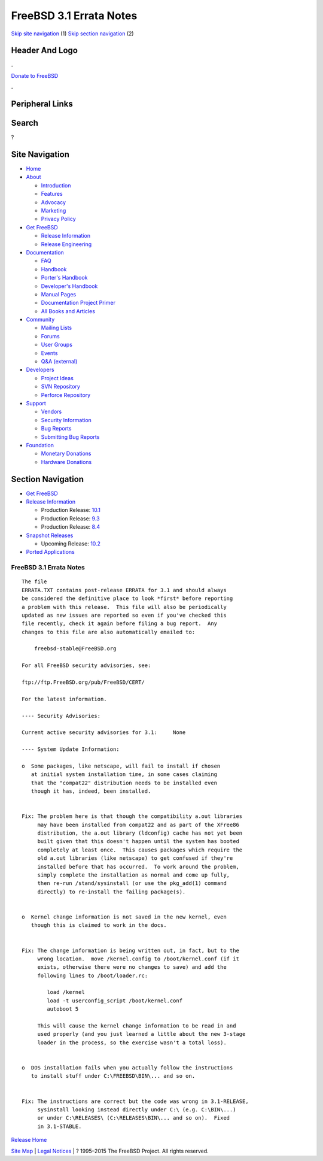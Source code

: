 ========================
FreeBSD 3.1 Errata Notes
========================

.. raw:: html

   <div id="containerwrap">

.. raw:: html

   <div id="container">

`Skip site navigation <#content>`__ (1) `Skip section
navigation <#contentwrap>`__ (2)

.. raw:: html

   <div id="headercontainer">

.. raw:: html

   <div id="header">

Header And Logo
---------------

.. raw:: html

   <div id="headerlogoleft">

|FreeBSD|

.. raw:: html

   </div>

.. raw:: html

   <div id="headerlogoright">

.. raw:: html

   <div class="frontdonateroundbox">

.. raw:: html

   <div class="frontdonatetop">

.. raw:: html

   <div>

**.**

.. raw:: html

   </div>

.. raw:: html

   </div>

.. raw:: html

   <div class="frontdonatecontent">

`Donate to FreeBSD <https://www.FreeBSDFoundation.org/donate/>`__

.. raw:: html

   </div>

.. raw:: html

   <div class="frontdonatebot">

.. raw:: html

   <div>

**.**

.. raw:: html

   </div>

.. raw:: html

   </div>

.. raw:: html

   </div>

Peripheral Links
----------------

.. raw:: html

   <div id="searchnav">

.. raw:: html

   </div>

.. raw:: html

   <div id="search">

Search
------

?

.. raw:: html

   </div>

.. raw:: html

   </div>

.. raw:: html

   </div>

Site Navigation
---------------

.. raw:: html

   <div id="menu">

-  `Home <../../>`__

-  `About <../../about.html>`__

   -  `Introduction <../../projects/newbies.html>`__
   -  `Features <../../features.html>`__
   -  `Advocacy <../../advocacy/>`__
   -  `Marketing <../../marketing/>`__
   -  `Privacy Policy <../../privacy.html>`__

-  `Get FreeBSD <../../where.html>`__

   -  `Release Information <../../releases/>`__
   -  `Release Engineering <../../releng/>`__

-  `Documentation <../../docs.html>`__

   -  `FAQ <../../doc/en_US.ISO8859-1/books/faq/>`__
   -  `Handbook <../../doc/en_US.ISO8859-1/books/handbook/>`__
   -  `Porter's
      Handbook <../../doc/en_US.ISO8859-1/books/porters-handbook>`__
   -  `Developer's
      Handbook <../../doc/en_US.ISO8859-1/books/developers-handbook>`__
   -  `Manual Pages <//www.FreeBSD.org/cgi/man.cgi>`__
   -  `Documentation Project
      Primer <../../doc/en_US.ISO8859-1/books/fdp-primer>`__
   -  `All Books and Articles <../../docs/books.html>`__

-  `Community <../../community.html>`__

   -  `Mailing Lists <../../community/mailinglists.html>`__
   -  `Forums <https://forums.FreeBSD.org>`__
   -  `User Groups <../../usergroups.html>`__
   -  `Events <../../events/events.html>`__
   -  `Q&A
      (external) <http://serverfault.com/questions/tagged/freebsd>`__

-  `Developers <../../projects/index.html>`__

   -  `Project Ideas <https://wiki.FreeBSD.org/IdeasPage>`__
   -  `SVN Repository <https://svnweb.FreeBSD.org>`__
   -  `Perforce Repository <http://p4web.FreeBSD.org>`__

-  `Support <../../support.html>`__

   -  `Vendors <../../commercial/commercial.html>`__
   -  `Security Information <../../security/>`__
   -  `Bug Reports <https://bugs.FreeBSD.org/search/>`__
   -  `Submitting Bug Reports <https://www.FreeBSD.org/support.html>`__

-  `Foundation <https://www.freebsdfoundation.org/>`__

   -  `Monetary Donations <https://www.freebsdfoundation.org/donate/>`__
   -  `Hardware Donations <../../donations/>`__

.. raw:: html

   </div>

.. raw:: html

   </div>

.. raw:: html

   <div id="content">

.. raw:: html

   <div id="sidewrap">

.. raw:: html

   <div id="sidenav">

Section Navigation
------------------

-  `Get FreeBSD <../../where.html>`__
-  `Release Information <../../releases/>`__

   -  Production Release:
      `10.1 <../../releases/10.1R/announce.html>`__
   -  Production Release:
      `9.3 <../../releases/9.3R/announce.html>`__
   -  Production Release:
      `8.4 <../../releases/8.4R/announce.html>`__

-  `Snapshot Releases <../../snapshots/>`__

   -  Upcoming Release:
      `10.2 <../../releases/10.2R/schedule.html>`__

-  `Ported Applications <../../ports/>`__

.. raw:: html

   </div>

.. raw:: html

   </div>

.. raw:: html

   <div id="contentwrap">

FreeBSD 3.1 Errata Notes
========================

::

    The file 
    ERRATA.TXT contains post-release ERRATA for 3.1 and should always
    be considered the definitive place to look *first* before reporting
    a problem with this release.  This file will also be periodically
    updated as new issues are reported so even if you've checked this
    file recently, check it again before filing a bug report.  Any
    changes to this file are also automatically emailed to:

        freebsd-stable@FreeBSD.org

    For all FreeBSD security advisories, see:

    ftp://ftp.FreeBSD.org/pub/FreeBSD/CERT/

    For the latest information.

    ---- Security Advisories:

    Current active security advisories for 3.1:     None

    ---- System Update Information:

    o  Some packages, like netscape, will fail to install if chosen
       at initial system installation time, in some cases claiming
       that the "compat22" distribution needs to be installed even
       though it has, indeed, been installed.


    Fix: The problem here is that though the compatibility a.out libraries
         may have been installed from compat22 and as part of the XFree86
         distribution, the a.out library (ldconfig) cache has not yet been
         built given that this doesn't happen until the system has booted
         completely at least once.  This causes packages which require the
         old a.out libraries (like netscape) to get confused if they're
         installed before that has occurred.  To work around the problem,
         simply complete the installation as normal and come up fully,
         then re-run /stand/sysinstall (or use the pkg_add(1) command
         directly) to re-install the failing package(s).


    o  Kernel change information is not saved in the new kernel, even
       though this is claimed to work in the docs.


    Fix: The change information is being written out, in fact, but to the
         wrong location.  move /kernel.config to /boot/kernel.conf (if it
         exists, otherwise there were no changes to save) and add the
         following lines to /boot/loader.rc:

            load /kernel
            load -t userconfig_script /boot/kernel.conf
            autoboot 5

         This will cause the kernel change information to be read in and
         used properly (and you just learned a little about the new 3-stage
         loader in the process, so the exercise wasn't a total loss).


    o  DOS installation fails when you actually follow the instructions
       to install stuff under C:\FREEBSD\BIN\... and so on.


    Fix: The instructions are correct but the code was wrong in 3.1-RELEASE,
         sysinstall looking instead directly under C:\ (e.g. C:\BIN\...)
         or under C:\RELEASES\ (C:\RELEASES\BIN\... and so on).  Fixed
         in 3.1-STABLE.

`Release Home <../index.html>`__

.. raw:: html

   </div>

.. raw:: html

   </div>

.. raw:: html

   <div id="footer">

`Site Map <../../search/index-site.html>`__ \| `Legal
Notices <../../copyright/>`__ \| ? 1995–2015 The FreeBSD Project. All
rights reserved.

.. raw:: html

   </div>

.. raw:: html

   </div>

.. raw:: html

   </div>

.. |FreeBSD| image:: ../../layout/images/logo-red.png
   :target: ../..
